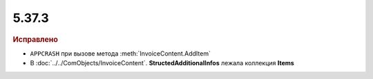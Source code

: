 5.37.3
======


.. feed-entry::
  :date: 2022-03-09


.. rubric:: Иcправлено

* ``APPCRASH`` при вызове метода :meth:`InvoiceContent.AddItem`
* В :doc:`../../ComObjects/InvoiceContent`. **StructedAdditionalInfos** лежала коллекция **Items**
